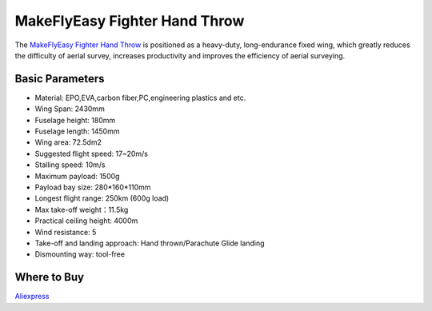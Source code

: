 .. _airframe-fighter-hand-throw:

==============================
MakeFlyEasy Fighter Hand Throw
==============================

..  youtube:: GW1bqDLc0zs
    :width: 100%


The `MakeFlyEasy Fighter Hand Throw <http://www.makeflyeasy.com/>`__ is positioned as a heavy-duty, long-endurance fixed wing, which greatly reduces the difficulty of aerial survey, increases  productivity and improves the efficiency of aerial surveying.


Basic Parameters
================

- Material: EPO,EVA,carbon fiber,PC,engineering plastics and etc.
- Wing Span: 2430mm                
- Fuselage height: 180mm
- Fuselage length: 1450mm            
- Wing area: 72.5dm2
- Suggested flight speed: 17~20m/s      
- Stalling speed: 10m/s
- Maximum payload: 1500g       
- Payload bay size: 280*160*110mm
- Longest flight range: 250km (600g load)     
- Max take-off weight：11.5kg
- Practical ceiling height: 4000m             
- Wind resistance: 5
- Take-off and landing approach: Hand thrown/Parachute Glide landing   
- Dismounting way: tool-free

Where to Buy
============

`Aliexpress <https://www.aliexpress.com/item/10000223175280.html>`__
